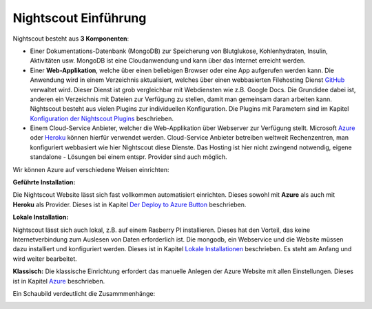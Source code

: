 
Nightscout Einführung
=====================

Nightscout besteht aus **3 Komponenten**:

-  Einer Dokumentations-Datenbank (MongoDB) zur Speicherung von
   Blutglukose, Kohlenhydraten, Insulin, Aktivitäten usw. MongoDB ist
   eine Cloudanwendung und kann über das Internet erreicht werden.

-  Einer **Web-Applikation**, welche über einen beliebigen Browser oder
   eine App aufgerufen werden kann. Die Anwendung wird in einem
   Verzeichnis aktualisiert, welches über einen webbasierten Filehosting
   Dienst `GitHub <https://github.com/>`__ verwaltet wird. Dieser
   Dienst ist grob vergleichbar mit Webdiensten wie z.B. Google Docs.
   Die Grundidee dabei ist, anderen ein Verzeichnis mit Dateien zur
   Verfügung zu stellen, damit man gemeinsam daran arbeiten kann.
   Nightscout besteht aus vielen Plugins zur individuellen
   Konfiguration. Die Plugins mit Parametern sind im Kapitel
   `Konfiguration der Nightscout
   Plugins <../nightscout/azure_plugins.md>`__ beschrieben.

-  Einem Cloud-Service Anbieter, welcher die Web-Applikation über
   Webserver zur Verfügung stellt. Microsoft
   `Azure <https://azure.microsoft.com/de-de/pricing/free-trial/>`__
   oder `Heroku <https://www.heroku.com/>`__ können hierfür
   verwendet werden. Cloud-Service Anbieter betreiben weltweit
   Rechenzentren, man konfiguriert webbasiert wie hier Nightscout
   diese Dienste. Das Hosting ist hier nicht zwingend notwendig,
   eigene standalone - Lösungen bei einem entspr. Provider sind auch
   möglich.

Wir können Azure auf verschiedene Weisen einrichten:

**Geführte Installation:**

Die Nightscout Website lässt sich fast vollkommen automatisiert
einrichten. Dieses sowohl mit **Azure** als auch mit **Heroku** als
Provider. Dieses ist in Kapitel `Der Deploy to Azure
Button <../nightscout/deploy_to_azure.md>`__ beschrieben.

**Lokale Installation:**

Nightscout lässt sich auch lokal, z.B. auf einem Rasberry PI
installieren. Dieses hat den Vorteil, das keine Internetverbindung zum
Auslesen von Daten erforderlich ist. Die mongodb, ein Webservice und
die Website müssen dazu installiert und konfiguriert werden. Dieses
ist in Kapitel `Lokale
Installationen <../nightscout/lokale_installationen.md>`__
beschrieben. Es steht am Anfang und wird weiter bearbeitet.

**Klassisch:** Die klassische Einrichtung erfordert das manuelle
Anlegen der Azure Website mit allen Einstellungen. Dieses ist in Kapitel
`Azure <../nightscout/azure.md>`__ beschrieben.

Ein Schaubild verdeutlicht die Zusammmenhänge:

|nightscout scheme|


.. |nightscout scheme| image:: ../images/nightscout_scheme.jpg

